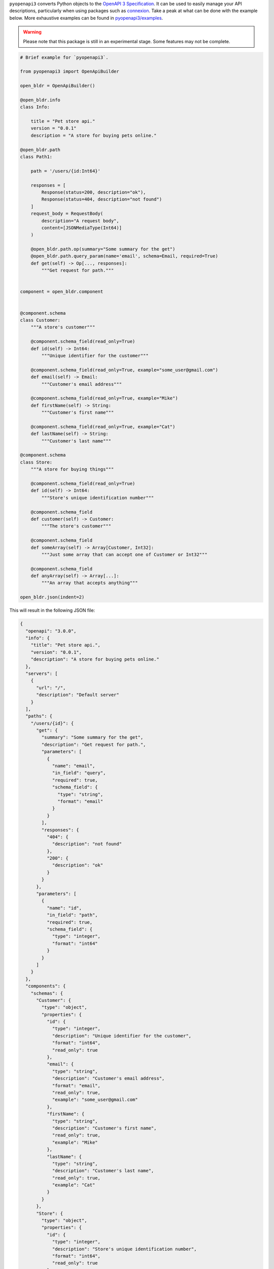 ``pyopenapi3`` converts Python objects to the
`OpenAPI 3 Specification <https://swagger.io/specification/>`_. It can be
used to easily manage your API descriptions, particularly when using packages
such as `connexion <https://connexion.readthedocs.io/en/latest/>`_. Take a peak at what can be done
with the example below. More exhaustive examples can be found in
`pyopenapi3/examples <https://github.com/Algebra8/pyopenapi3/tree/main/src/pyopenapi3/examples>`_.

.. warning::

    Please note that this package is still in an experimental stage. Some features
    may not be complete.

.. code-block::

    # Brief example for `pyopenapi3`.

    from pyopenapi3 import OpenApiBuilder

    open_bldr = OpenApiBuilder()

    @open_bldr.info
    class Info:

        title = "Pet store api."
        version = "0.0.1"
        description = "A store for buying pets online."

    @open_bldr.path
    class Path1:

        path = '/users/{id:Int64}'

        responses = [
            Response(status=200, description="ok"),
            Response(status=404, description="not found")
        ]
        request_body = RequestBody(
            description="A request body",
            content=[JSONMediaType(Int64)]
        )

        @open_bldr.path.op(summary="Some summary for the get")
        @open_bldr.path.query_param(name='email', schema=Email, required=True)
        def get(self) -> Op[..., responses]:
            """Get request for path."""


    component = open_bldr.component


    @component.schema
    class Customer:
        """A store's customer"""

        @component.schema_field(read_only=True)
        def id(self) -> Int64:
            """Unique identifier for the customer"""

        @component.schema_field(read_only=True, example="some_user@gmail.com")
        def email(self) -> Email:
            """Customer's email address"""

        @component.schema_field(read_only=True, example="Mike")
        def firstName(self) -> String:
            """Customer's first name"""

        @component.schema_field(read_only=True, example="Cat")
        def lastName(self) -> String:
            """Customer's last name"""

    @component.schema
    class Store:
        """A store for buying things"""

        @component.schema_field(read_only=True)
        def id(self) -> Int64:
            """Store's unique identification number"""

        @component.schema_field
        def customer(self) -> Customer:
            """The store's customer"""

        @component.schema_field
        def someArray(self) -> Array[Customer, Int32]:
            """Just some array that can accept one of Customer or Int32"""

        @component.schema_field
        def anyArray(self) -> Array[...]:
            """An array that accepts anything"""

    open_bldr.json(indent=2)

This will result in the following JSON file:

.. code-block::

    {
      "openapi": "3.0.0",
      "info": {
        "title": "Pet store api.",
        "version": "0.0.1",
        "description": "A store for buying pets online."
      },
      "servers": [
        {
          "url": "/",
          "description": "Default server"
        }
      ],
      "paths": {
        "/users/{id}": {
          "get": {
            "summary": "Some summary for the get",
            "description": "Get request for path.",
            "parameters": [
              {
                "name": "email",
                "in_field": "query",
                "required": true,
                "schema_field": {
                  "type": "string",
                  "format": "email"
                }
              }
            ],
            "responses": {
              "404": {
                "description": "not found"
              },
              "200": {
                "description": "ok"
              }
            }
          },
          "parameters": [
            {
              "name": "id",
              "in_field": "path",
              "required": true,
              "schema_field": {
                "type": "integer",
                "format": "int64"
              }
            }
          ]
        }
      },
      "components": {
        "schemas": {
          "Customer": {
            "type": "object",
            "properties": {
              "id": {
                "type": "integer",
                "description": "Unique identifier for the customer",
                "format": "int64",
                "read_only": true
              },
              "email": {
                "type": "string",
                "description": "Customer's email address",
                "format": "email",
                "read_only": true,
                "example": "some_user@gmail.com"
              },
              "firstName": {
                "type": "string",
                "description": "Customer's first name",
                "read_only": true,
                "example": "Mike"
              },
              "lastName": {
                "type": "string",
                "description": "Customer's last name",
                "read_only": true,
                "example": "Cat"
              }
            }
          },
          "Store": {
            "type": "object",
            "properties": {
              "id": {
                "type": "integer",
                "description": "Store's unique identification number",
                "format": "int64",
                "read_only": true
              },
              "someArray": {
                "type": "array",
                "items": {
                  "one_of": [
                    {
                      "ref": "#/components/schemas/Customer"
                    },
                    {
                      "type": "integer",
                      "format": "int32"
                    }
                  ]
                },
                "description": "Just some array that can accept one of Customer or Int32"
              },
              "anyArray": {
                "type": "array",
                "items": {},
                "description": "An array that accepts anything"
              },
              "customer": {
                "ref": "#/components/schemas/Customer"
              }
            }
          }
        }
      }
    }
